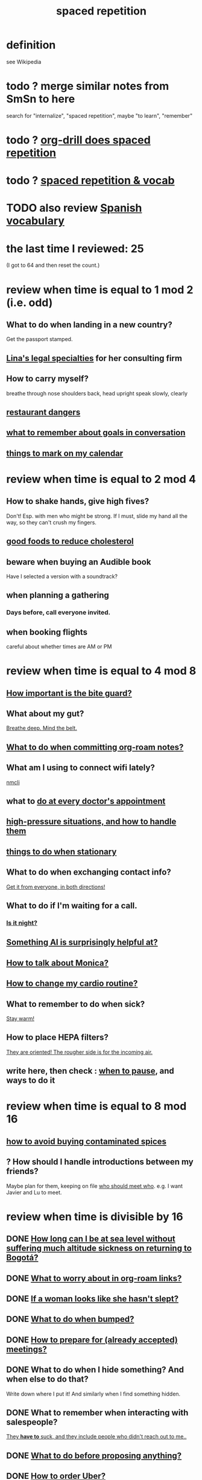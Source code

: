 :PROPERTIES:
:ID:       a5b74e88-c524-4f89-b29d-1bc324a77369
:ROAM_ALIASES: remember memory internalize
:END:
#+title: spaced repetition
* definition
  see Wikipedia
* todo ? merge similar notes from SmSn to here
  search for "internalize", "spaced repetition", maybe "to learn", "remember"
* todo ? [[id:31c4c9f3-fb7a-4028-b84a-8406d0e91f48][org-drill does spaced repetition]]
* todo ? [[id:c32b9041-ee81-4b97-a592-07918981b332][spaced repetition & vocab]]
* TODO also review [[id:84b6c491-f0b4-44ab-9ffd-cf196d6a0220][Spanish vocabulary]]
* the last time I reviewed: 25
  (I got to 64 and then reset the count.)
* review when time is equal to 1 mod 2 (i.e. odd)
** What to do when landing in a new country?
   Get the passport stamped.
** [[id:aca2f1ae-3005-468f-9aef-b2311ec57125][Lina's legal specialties]] for her consulting firm
** How to carry myself?
   breathe through nose
   shoulders back, head upright
   speak slowly, clearly
** [[id:c0876ad0-ef97-4d92-ba2c-39bc721f2d15][restaurant dangers]]
** [[id:601503c7-222c-4885-8981-2cbfa31b9a92][what to remember about goals in conversation]]
** [[id:5a80c62a-c6f2-4bb9-9cd6-a2f3a06374b2][things to mark on my calendar]]
* review when time is equal to 2 mod 4
** How to shake hands, give high fives?
   Don't! Esp. with men who might be strong.
   If I must, slide my hand all the way,
   so they can't crush my fingers.
** [[id:d8ccc0a4-ef6a-4d0e-a392-e1d7da2844c1][good foods to reduce cholesterol]]
** beware when buying an Audible book
   Have I selected a version with a soundtrack?
** when planning a gathering
*** Days before, call everyone invited.
** when booking flights
   careful about whether times are AM or PM
* review when time is equal to 4 mod 8
** [[id:98f15d4b-9908-481e-aff4-79b6b73681a7][How important is the bite guard?]]
** What about my gut?
   [[id:8fb743d7-772f-46de-9540-fd0fa9827fa0][Breathe deep. Mind the belt.]]
** [[id:bac1d103-661e-41a6-a375-e5eb5bf400f9][What to do when committing org-roam notes?]]
** What am I using to connect wifi lately?
   [[id:536dfe54-2086-43e3-b87f-3f7cfd4283fd][nmcli]]
** what to [[id:d6e7b732-8369-4294-8143-6dc3fa5c4612][do at every doctor's appointment]]
** [[id:514fe55a-d22c-4e6a-9b0f-3a01a89742db][high-pressure situations, and how to handle them]]
** [[id:3e64d4ca-11f2-48b6-a42c-a8c9c83cb7db][things to do when stationary]]
** What to do when exchanging contact info?
   [[id:7e6112c1-bf30-42b8-9402-a5213144db66][Get it from everyone, in both directions!]]
** What to do if I'm waiting for a call.
*** [[id:cf164b6e-cf5f-40fc-b540-98446b3573cf][Is it night?]]
** [[id:370fc155-72ba-4394-b3cd-92186871ab29][Something AI is surprisingly helpful at?]]
** [[id:c7e7454e-0f36-48cb-b1ab-1a50a302d04d][How to talk about Monica?]]
** [[id:dc63b8e2-f13a-4618-a591-6e65a17cc824][How to change my cardio routine?]]
** What to remember to do when sick?
   [[id:74a9512e-3f82-46db-b438-144853cc5606][Stay warm!]]
** How to place HEPA filters?
   [[id:3dcae04e-a146-4865-8e89-d9bc8bceca8a][They are oriented! The rougher side is for the incoming air.]]
** write here, then check : [[id:385a4f63-eaf8-4fe1-b576-0666ea50dde3][when to pause]], and ways to do it
* review when time is equal to 8 mod 16
** [[id:7b57f63c-b0d5-48ed-b1a1-7348c70ff854][how to avoid buying contaminated spices]]
** ? How should I handle introductions between my friends?
   Maybe plan for them, keeping on file [[id:0bfaba38-98b6-4425-9f8d-7f40fa3d3858][who should meet who]].
   e.g. I want Javier and Lu to meet.
* review when time is divisible by 16
** DONE [[id:265bda0f-5089-4dfc-a00a-fd9e5cf8947d][How long can I be at sea level without suffering much altitude sickness on returning to Bogotá?]]
** DONE [[id:0650c92d-963b-4070-984f-4737e29a7f03][What to worry about in org-roam links?]]
** DONE [[id:98f315c7-7404-40cd-ac56-2c9040a29421][If a woman looks like she hasn't slept?]]
** DONE [[id:d04f4941-ea2c-4343-a57d-6adeb4fc39ed][What to do when bumped?]]
** DONE [[id:56df17f4-9bbe-4cec-bfaf-213d115aea17][How to prepare for (already accepted) meetings?]]
** DONE What to do when I hide something? And when else to do that?
   Write down where I put it!
   And similarly when I find something hidden.
** DONE What to remember when interacting with salespeople?
   [[id:2b49db8e-8279-42ae-a23c-e3ca35addc39][They *have to* suck, and they include people who didn't reach out to me..]]
** DONE [[id:4ec07465-7323-47c3-a8b4-8d81f383b119][What to do before proposing anything?]]
** DONE [[id:7e88db82-e269-48cf-8cfc-c18674b41df9][How to order Uber?]]
** DONE [[id:b42b683b-b034-4c10-8f8a-1a574668f149][How to respond to invitations to meetings, and why?]]
** DONE If skipping shower?
   Smell face, armpits; wash if needed.
** DONE What to do each time I ask someone about something?
   [[id:3832e900-6e8b-4ba6-9994-20fac036c68b][Take notes on questions I have asked, before even being answered.]]
** DONE Skin care lately?
   Natural fiber socks.
   Gentler handwashing. Soap only when and where needed --
     i.e. almost never the back of the hand.
** DONE How to maximize window in KDE?
   Meta + Page up
** DONE [[id:5c9308cc-bee2-4559-bca2-59ebfd3511b3][If something makes me feel dumb, do what?]]
** DONE [[id:9521f459-3d21-43e7-bec6-1b76f2ef297d][What's tricky about working with contractors?]]
** how to smile
   Bigger!
** What to remember about pain?
   [[id:d1f5961f-225c-4c6d-a4dc-2d0c93a8169d][My pain tolerance is dangerously high.]]
** Why pack earlier than "necessary"?
   [[id:fa22ffb6-c6be-47a3-81b0-64cd5813f337][Be ready for a blackout.]]
** What do I want to do and enjoy, but still forget to do?
   Journal!
   Also remmeber: journaling about things even just three days past
   is much harder than journaling about things more recently.
** What's up with WhatsApp?
*** glitchy about sending from computer
    Sometimes it won't send from computer
    until I open it on my phone,
    and maybe even thereafter.
*** complains only quietly about not being connected
    and permits "sending" messages from that state
** before paying
   look at the screen!
** food to avoid + stories explaining why it's important
   :PROPERTIES:
   :ID:       98573ba7-da9b-411f-ab94-84d4289628e5
   :END:
*** [[id:b19f0058-4e31-493b-aabe-a9923e9bdfbf][Avoid pitaya.]]
*** [[id:56ff1d98-6092-4100-bb8d-ee826f30f251][cig kofte]]
* TODO done, to file
** Who flakes out? So what?
   Natalia (real estate agent)
   so ask before investing prep in any appointment
** What are some surprising [[id:b5d0332d-c7a5-4f03-bda5-5c1bae785f7d][health dangers]]?
** What to do if someone from Colsanitas gives me an email address over the phone?
   Don't let them hang up until I've tested it.
   Explain that they give email address that don't work.
** [[id:3543400a-f02c-40a7-b6f1-254578bc2857][do-not-distub mode on phone, how to use]]
** How to handle doctors' appointments or other expected absences?
   [[id:56977728-9f80-483c-b7b7-5f922e8500b1][Clear them with Paola S and Stiven P \\ MinCIT & me]]
** What to do when someone travels?
   [[id:086be4d9-d992-4831-99ea-18f01708b8a7][Mark my celendar and welcome them back.]]
** [[id:e4a8cea1-c2ed-4948-87c1-a8a545a78fa5][lessons from getting banned from Microtonal Guitarist]]
** [[id:6422ff08-978c-40b0-b511-e6eef32930ee][cholesterol reduction strategies]]
** What's [[id:387e9703-e8d5-4e70-b632-f4cade4d700f][wrong with saggy-bottomed hangers]]?
** Why do I want to interview each VUI team member?
   [[id:39c2b2f7-e2a5-405b-80b0-6c299e1271fd][Nicolas's perspective was great news.]]
** duties at MinCIT I could forget
   [[id:be163492-c6db-4966-b32e-dfa53cf4d7ac][I'll need to determine money and personnel costs.]]
** What to do when someone appears to get upset for bad reasons?
   [[id:7f5e04f5-5247-49e8-b7af-82aa99f4c511][Address it!]]
** Why and how to [[id:7b2cd1a3-bac4-4057-90e3-a2698a2fdefb][consult knowledge graph notes]]?
** What to check on Amazon etc.
   not just product stats --
   "at Wirecutter, we always try to choose vendors that have high ratings and are authorized sellers"
** Whenever I'm listening to headphones, consider what?
   Calling someone.
** When are good times to call someone?
   while waiting for an Uber to go home
** What to remember about org-tables?
   [[id:a90bc443-c736-4e76-ac3b-348708f57cbc][Don't keep two similar tables in the same .org file.]]
*** TODO Refile : Really this is a more general point about duplicated formats.
    Don't keep two objects in the same file if they are so similar
    that I might edit one thinking I'm editing the other.
** How to test internet-using code?
   [[id:1671f11c-9eaf-4d10-baaa-a9088b4a612d][Test internet connections from different platforms, internet connections.]]
** What's a surprisingly good reading experience?
   The DLE!
** What to remember about staying warm in bed?
   Use the heater enough (> 30%?) at night and I get sick.
** What conversation topic is a black hole?
   [[id:36d50f77-24a6-4882-8092-3c7895a01626][Shared complaints.]]
** How to improve nasal flow all day?
   Wear the glasses strap | keep my glasses from falling.
** If a bash command is complicated?
   [[id:51572b62-3be7-488e-8263-e50d71497484][C-x C-e opens an editor for long commands]].
** [[id:599c1a2d-0b45-4969-a9d0-ab00b3584fce][what to remember about my safari hat.]]
** If I think someone is doing something dumb, do what?
*** Act fast.
*** Ask them to pause.
*** Ask if they are doing what I think,
    without passing judgment,
    before they finish.
** What to do when I post a microtonal piece?
   [[id:63f00b56-75b9-4dd1-8c6a-5da099c66010][tell people]]
** Strategy for when gassy?
   [[id:fa7e5b0b-3730-4fa3-a3dc-9a98691847eb][Find a soft chair.]]
** Do what when hosted (and other times)?
   Bring gifts!
** What to do after eating?
   [[id:a674cc6a-c3bf-4ba7-abf3-edabaa225587][Even a *tiny* walk after a meal smooths blood sugar levels.]]
** [[id:cb51c5eb-4a34-4c0e-a436-5460acf297e2][What criteria do I want in a restaurant?]]
** [[id:3e711fd4-5c2c-410e-b2bb-9873c82d8ef3][In a car (service), where to keep phone and why?]]
** What's a good instinct when first seeing someone?
   [[id:2bcde31f-6002-4df1-812c-242f6110d6b3][Smile!]]
** How will a [[id:12b75ac9-8dcf-4491-9f59-47ce75eadca8][leading # on a line in an org file display]] on Github?
** How to talk about the Contraloría?
   Ask permission before sharing anything,
   except with family.
** What to do [[id:7ef58a3d-bfe1-4d45-b0c1-83a753b235b8][if something similar to the suspected TIA recurs?]]
** [[id:f3802800-cbdf-4a8b-aa13-53aaeac3e85f][When receiving massages (mAAssAAges), do what?]]
** [[id:4eb0545a-ac36-4a74-bd12-c429019e231a][how to make the 10:9 sound great]]
** [[id:3d30dc55-ce11-4e46-a149-720a2f5b85d1][When giving a function an argument, ensure these 2 things.]]
** List some (temporary) [[id:02d97f60-ef2a-4377-8169-300b97c07265][behavioral implications of having a bad knee]].
* reviewed, still no insight
** (Aspirational) mimicry can substitute for rationality.
   It's in SmSn, at id
   BSPkZvDjoUqhzm0Z
** Maybe give ownership to the shy
   paraphrased: "Children feel less in control than we realize,
   so hang back a bit, let them own the conversation."
   --Tyler Cowen
** on wonder, fear, and creativity
    "If the world seems to be getting bigger and funnier all the time, your intelligence is steadily increasing. If the world seems to be getting smaller and nastier all the time, your stupidity is steadily increasing.”

     — Robert Anton Wilson
** befuddling: links in knowledge graphs
*** link labels vs. link contexts
    [[id:46b695c5-617e-47a8-b699-ef2b7ec29e81][the context of a link matters]]
*** [[id:3305442a-e435-4f84-a403-9509963497b7][Note titles should be complete sentences.]]
*** [[id:edca15b1-37f9-46ec-bb32-8a3090242b0d][? Use backlinks to define notes extrinsically]]
* TODO [[id:b714a097-50de-4c2a-99cd-79ccc50035c6][spaced repetition scheme for contacts]]
* [[id:474f120b-bae9-4bd0-aca0-84ca10e5274f][spaced repetition demo for Sandy]]
* DONE internalized
** What to pack in backpack that I usually don't?
   Thermos for meetings.
** How to process new files before storing them?
   [[id:d283b6a3-205b-4a7c-9338-aa458f091691][Use my "prefix-date-uri" script.]]
** coding: [[id:91309a6f-d949-4419-ac3f-11668c08d11b][If edits seem to be having no effect]], do what?
** What [[id:1b920360-8742-4e28-85bb-93ce19723260][mistake to avoid when restoring the old part of a diff]]?
** What are some [[id:6d03b8e5-c6da-424d-b349-cbb76cb11e66][strategies for handling flatulence]]?
** [[id:72d5a73b-691f-4034-9552-6f657f549f21][how to pack the Lumatone]]
** [[id:1bfa7cac-6c4c-49ec-aacf-c517884ffd8a][? could the email count go awry]]
** [[id:e17f1f19-30af-486f-b5ad-2e1a01d94407][How to prepare for coding interviews]]?
** [[id:59478b79-70e8-4422-8ed8-78a62d801a98][Two reasons to make names in code long enough]].
** How to organize backpack?
   Keep hat, scarf in the inner pocket of the big pocket.
** What might stop pointless behaviors?
   [[id:9ec55e32-f974-479e-8295-7d9e30156684][mindfulness]]
** Git: Do what before each session (or even each operation)?
   [[id:380d6262-78d1-4811-bc58-f5331c00c7ba][Check the branch before each use of git.]]
** What to do when scheduling?
   Check my Javeriana calendar too.
** What are the [[id:6245c084-fdb8-4ea6-a998-af585b0524ec][Oculus Quest 2's vulnerabilities]]?
** Why is keeping a [[id:51fab985-a4cf-4ca7-8e5a-55a26d224737][hard disk in bubble wrap stupid]]?
** Before leaving any doctor's office, do what?
   Try to read anything they wrote by hand.
** How do I like to schedule calls?
   [[id:7ac060da-9f65-4861-975b-d44d10623a46][Calling is better than being called.]]
** coding: [[id:dbdc84fc-7cb4-4fa9-99e9-0b8b8f3f8de2][Duplication is dangerous.]]
** coding: [[id:6e66c817-c802-4b37-9467-4bfa61f3965b][In git, what is fragile?]]
** in Emacs, how [[id:76f955ac-1f33-4b6b-bedb-e85852a486b9][to insert (write) date, and maybe time, at point]]
** [[id:14425786-4f89-4fc3-8bf7-9c31ccaba025][Linked data facilitates writing flashcards.]]
